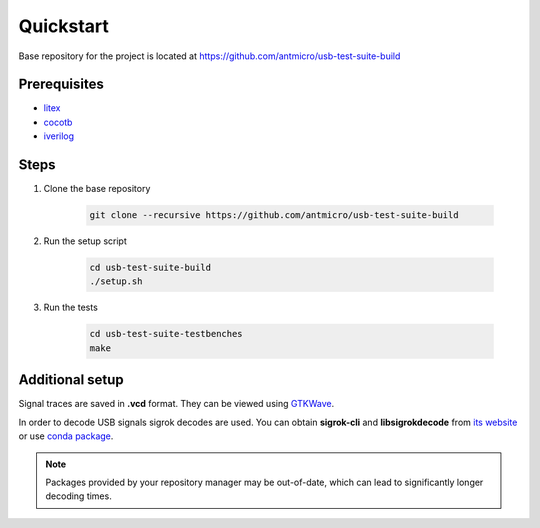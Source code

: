 .. _setup:

Quickstart
==========

Base repository for the project is located at https://github.com/antmicro/usb-test-suite-build

Prerequisites
-------------

* `litex <https://github.com/enjoy-digital/litex>`_
* `cocotb <https://github.com/cocotb/cocotb>`_
* `iverilog <http://iverilog.icarus.com/>`_

Steps
-----

#. Clone the base repository

    .. code-block:: bash

        git clone --recursive https://github.com/antmicro/usb-test-suite-build

#. Run the setup script

    .. code-block:: bash

        cd usb-test-suite-build
        ./setup.sh

#. Run the tests

    .. code-block:: bash

       cd usb-test-suite-testbenches
       make

Additional setup
----------------

Signal traces are saved in **.vcd** format. They can be viewed using `GTKWave`_.

In order to decode USB signals sigrok decodes are used. You can obtain **sigrok-cli** and **libsigrokdecode** from `its website`_ or use `conda package`_.

.. note:: Packages provided by your repository manager may be out-of-date, which can lead to significantly longer decoding times.


.. _`GTKWave`: http://gtkwave.sourceforge.net/
.. _`its website`: https://sigrok.org
.. _`conda package`: https://anaconda.org/symbiflow/sigrok-cli
